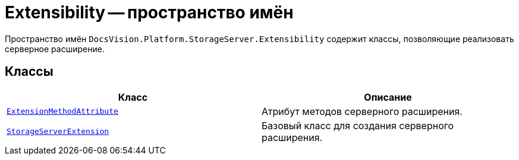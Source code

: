= Extensibility -- пространство имён

Пространство имён `DocsVision.Platform.StorageServer.Extensibility` содержит классы, позволяющие реализовать серверное расширение.

== Классы

[cols=",",options="header"]
|===
|Класс |Описание
|`xref:Extensibility/ExtensionMethodAttribute_CL.adoc[ExtensionMethodAttribute]` |Атрибут методов серверного расширения.
|`xref:Extensibility/StorageServerExtension_CL.adoc[StorageServerExtension]` |Базовый класс для создания серверного расширения.
|===
